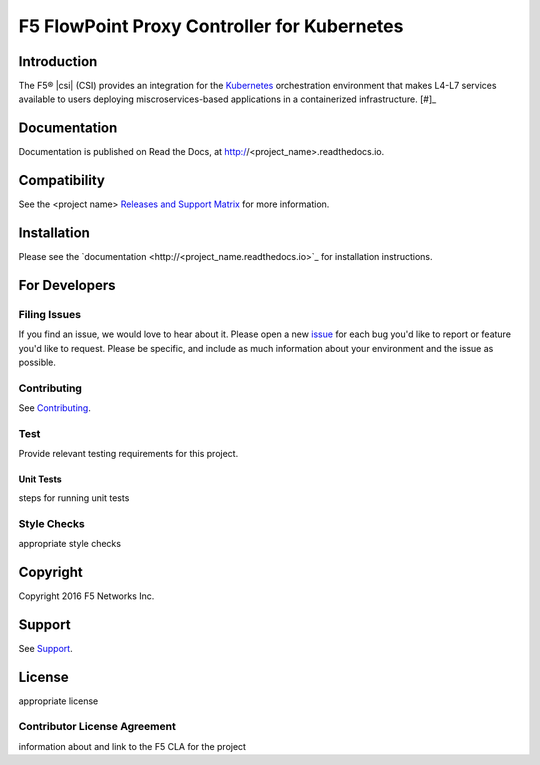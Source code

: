 .. raw:: html

   <!--
   Copyright 2015-2016 F5 Networks Inc.

   Licensed under the Apache License, Version 2.0 (the "License");
   you may not use this file except in compliance with the License.
   You may obtain a copy of the License at

      http://www.apache.org/licenses/LICENSE-2.0

   Unless required by applicable law or agreed to in writing, software
   distributed under the License is distributed on an "AS IS" BASIS,
   WITHOUT WARRANTIES OR CONDITIONS OF ANY KIND, either express or implied.
   See the License for the specific language governing permissions and
   limitations under the License.
   -->

F5 FlowPoint Proxy Controller for Kubernetes
============================================

|build status|

Introduction
------------

The F5® |csi| (CSI) provides an integration for the `Kubernetes <http://kubernetes.io/>`_ orchestration environment that makes L4-L7 services available to users deploying miscroservices-based applications in a containerized infrastructure. [#]_


Documentation
-------------

Documentation is published on Read the Docs, at http://<project_name>.readthedocs.io.

Compatibility
-------------

See the <project name> `Releases and Support Matrix <#>`_ for more information.

Installation
------------

Please see the `documentation <http://<project_name.readthedocs.io>`_ for installation instructions.

For Developers
--------------

Filing Issues
`````````````

If you find an issue, we would love to hear about it. Please open a new `issue <repo_github_url/issues>`_ for each bug you'd like to report or feature you'd like to request. Please be specific, and include as much information about your environment and the issue as possible.

Contributing
````````````
See `Contributing <CONTRIBUTING.md>`_.

Test
````
Provide relevant testing requirements for this project.

Unit Tests
~~~~~~~~~~

steps for running unit tests

Style Checks
````````````

appropriate style checks


Copyright
---------

Copyright 2016 F5 Networks Inc.

Support
-------

See `Support <SUPPORT.md>`_.

License
-------
appropriate license

Contributor License Agreement
`````````````````````````````

information about and link to the F5 CLA for the project




.. |build status| image:: https://bldr-git.int.lineratesystems.com/velcro/f5-k8s-controller/badges/master/build.svg
   :target: https://bldr-git.int.lineratesystems.com/velcro/f5-k8s-controller/commits/master
